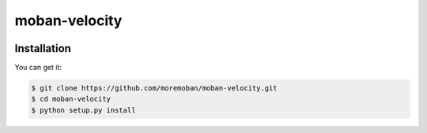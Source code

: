 ================================================================================
moban-velocity
================================================================================

.. image:: https://api.travis-ci.org/moremoban/moban-velocity.svg
   :target: http://travis-ci.org/moremoban/moban-velocity

.. image:: https://codecov.io/github/moremoban/moban-velocity/coverage.png
   :target: https://codecov.io/github/moremoban/moban-velocity


.. image:: https://readthedocs.org/projects/moban-velocity/badge/?version=latest
   :target: http://moban-velocity.readthedocs.org/en/latest/


Installation
================================================================================

You can get it:

.. code-block:: bash

    $ git clone https://github.com/moremoban/moban-velocity.git
    $ cd moban-velocity
    $ python setup.py install

